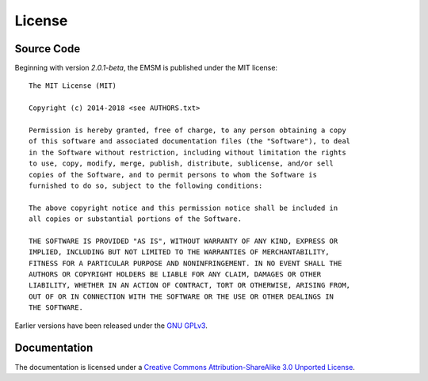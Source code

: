 .. _license:

License
=======

Source Code
-----------

Beginning with version *2.0.1-beta*, the EMSM is published under the
MIT license::

	The MIT License (MIT)

	Copyright (c) 2014-2018 <see AUTHORS.txt>

	Permission is hereby granted, free of charge, to any person obtaining a copy
	of this software and associated documentation files (the "Software"), to deal
	in the Software without restriction, including without limitation the rights
	to use, copy, modify, merge, publish, distribute, sublicense, and/or sell
	copies of the Software, and to permit persons to whom the Software is
	furnished to do so, subject to the following conditions:

	The above copyright notice and this permission notice shall be included in
	all copies or substantial portions of the Software.

	THE SOFTWARE IS PROVIDED "AS IS", WITHOUT WARRANTY OF ANY KIND, EXPRESS OR
	IMPLIED, INCLUDING BUT NOT LIMITED TO THE WARRANTIES OF MERCHANTABILITY,
	FITNESS FOR A PARTICULAR PURPOSE AND NONINFRINGEMENT. IN NO EVENT SHALL THE
	AUTHORS OR COPYRIGHT HOLDERS BE LIABLE FOR ANY CLAIM, DAMAGES OR OTHER
	LIABILITY, WHETHER IN AN ACTION OF CONTRACT, TORT OR OTHERWISE, ARISING FROM,
	OUT OF OR IN CONNECTION WITH THE SOFTWARE OR THE USE OR OTHER DEALINGS IN
	THE SOFTWARE.

Earlier versions have been released under the
`GNU GPLv3 <https://www.gnu.org/licenses/gpl-3.0.txt>`_.

Documentation
-------------

The documentation is licensed under a
`Creative Commons Attribution-ShareAlike 3.0 Unported License
<http://creativecommons.org/licenses/by-sa/3.0/>`_.
